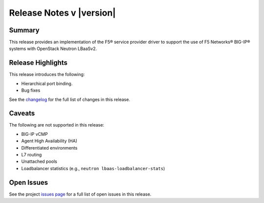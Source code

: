 .. _lbaasv2-driver-release-notes:

Release Notes v |version|
#########################

Summary
-------

This release provides an implementation of the F5® service provider driver to support the use of F5 Networks® BIG-IP® systems with OpenStack Neutron LBaaSv2.

Release Highlights
------------------

This release introduces the following:

- Hierarchical port binding.
- Bug fixes

See the `changelog <https://github.com/F5Networks/f5-openstack-lbaasv2-driver/compare/v8.0.7...v8.0.8>`_ for the full list of changes in this release.

Caveats
-------

The following are not supported in this release:

* BIG-IP vCMP
* Agent High Availability (HA)
* Differentiated environments
* L7 routing
* Unattached pools
* Loadbalancer statistics (e.g., ``neutron lbaas-loadbalancer-stats``)

Open Issues
-----------

See the project `issues page <https://github.com/F5Networks/f5-openstack-lbaasv2-driver/issues>`_ for a full list of open issues in this release.

